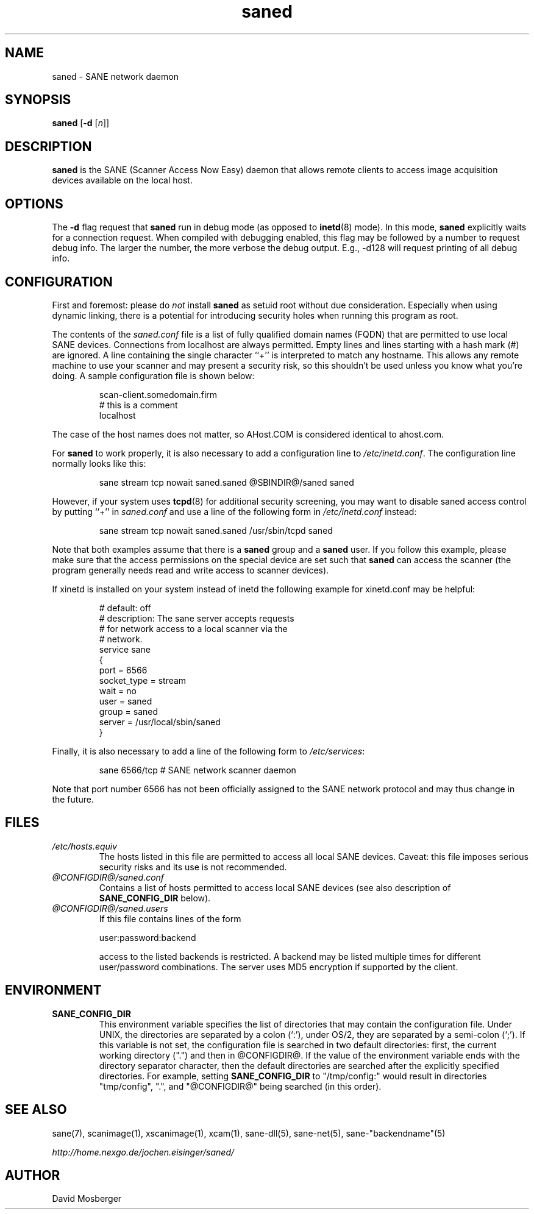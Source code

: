 .TH saned 1 "15 Oct 2001"
.IX saned
.SH NAME
saned - SANE network daemon
.SH SYNOPSIS
.B saned
.RB [ -d
.RI [ n ]]
.SH DESCRIPTION
.B saned
is the SANE (Scanner Access Now Easy) daemon that allows remote clients
to access image acquisition devices available on the local host.
.SH OPTIONS
.PP
The
.B -d
flag request that
.B saned
run in debug mode (as opposed to
.BR inetd (8)
mode).  In this mode,
.B saned
explicitly waits for a connection request.  When compiled with
debugging enabled, this flag may be followed by a number to request
debug info.  The larger the number, the more verbose the debug output.
E.g., -d128 will request printing of all debug info.
.SH CONFIGURATION
First and foremost: please do
.I not
install
.B saned
as setuid root without due consideration.  Especially when using
dynamic linking, there is a potential for introducing security holes
when running this program as root.
.PP
The contents of the
.I saned.conf
file is a list of fully qualified domain names (FQDN) that are permitted to
use local SANE devices.  Connections from localhost are always permitted.
Empty lines and lines starting with a hash mark (#) are ignored.  A line
containing the single character ``+'' is interpreted to match any hostname.
This allows any remote machine to use your scanner and may present a security
risk, so this shouldn't be used unless you know what you're doing.  A sample
configuration file is shown below:
.PP
.RS
scan-client.somedomain.firm
.br
# this is a comment
.br
localhost
.RE
.PP
The case of the host names does not matter, so AHost.COM is considered
identical to ahost.com.

For
.B saned
to work properly, it is also necessary to add a configuration line to
.IR /etc/inetd.conf .
The configuration line normally looks like this:
.PP
.RS
sane stream tcp nowait saned.saned @SBINDIR@/saned saned
.RE
.PP
However, if your system uses
.BR tcpd (8)
for additional security screening, you may want to disable saned
access control by putting ``+'' in
.IR saned.conf
and use a line of the following form in
.IR /etc/inetd.conf
instead:
.PP
.RS
sane stream tcp nowait saned.saned /usr/sbin/tcpd saned
.RE
.PP
Note that both examples assume that there is a
.B saned
group and a
.B saned
user.  If you follow this example, please make sure that the 
access permissions on the special device are set such that
.B saned
can access the scanner (the program generally needs read and
write access to scanner devices).
.PP
If xinetd is installed on your system instead of inetd the following example
for xinetd.conf may be helpful:
.PP
.RS
# default: off
.br
# description: The sane server accepts requests 
.br
# for network access to a local scanner via the
.br
# network.
.br
service sane
.br
{
.br
   port        = 6566
.br
   socket_type = stream
.br
   wait        = no
.br
   user        = saned
.br
   group       = saned
.br
   server      = /usr/local/sbin/saned
.br
}
.RE
.PP
Finally, it is also necessary to add a line of the following form to
.IR /etc/services :
.PP
.RS
sane 6566/tcp # SANE network scanner daemon
.RE
.PP
Note that port number 6566 has not been officially assigned to the
SANE network protocol and may thus change in the future.
.PP
.SH FILES
.TP
.I /etc/hosts.equiv
The hosts listed in this file are permitted to access all local SANE
devices.  Caveat: this file imposes serious security risks and its use
is not recommended.
.TP
.I @CONFIGDIR@/saned.conf
Contains a list of hosts permitted to access local SANE devices (see
also description of
.B SANE_CONFIG_DIR
below).
.TP
.I @CONFIGDIR@/saned.users
If this file contains lines of the form
.PP
.RS
user:password:backend
.PP
access to the listed backends is restricted. A backend may be listed multiple
times for different user/password combinations. The server uses MD5 encryption
if supported by the client.
.SH ENVIRONMENT
.TP
.B SANE_CONFIG_DIR
This environment variable specifies the list of directories that may
contain the configuration file.  Under UNIX, the directories are
separated by a colon (`:'), under OS/2, they are separated by a
semi-colon (`;').  If this variable is not set, the configuration file
is searched in two default directories: first, the current working
directory (".") and then in @CONFIGDIR@.  If the value of the
environment variable ends with the directory separator character, then
the default directories are searched after the explicitly specified
directories.  For example, setting
.B SANE_CONFIG_DIR
to "/tmp/config:" would result in directories "tmp/config", ".", and
"@CONFIGDIR@" being searched (in this order).

.SH "SEE ALSO"
sane(7), scanimage(1), xscanimage(1), xcam(1), sane\-dll(5), sane\-net(5),
sane\-"backendname"(5)

.I http://home.nexgo.de/jochen.eisinger/saned/
.SH AUTHOR
David Mosberger
